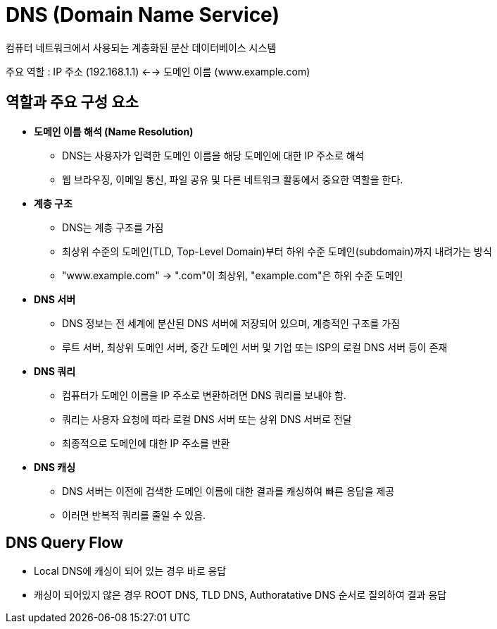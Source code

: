 = DNS (Domain Name Service)

컴퓨터 네트워크에서 사용되는 계층화된 분산 데이터베이스 시스템

주요 역할 : IP 주소 (192.168.1.1) <--> 도메인 이름 (www.example.com)

== 역할과 주요 구성 요소
* *도메인 이름 해석 (Name Resolution)*
** DNS는 사용자가 입력한 도메인 이름을 해당 도메인에 대한 IP 주소로 해석
** 웹 브라우징, 이메일 통신, 파일 공유 및 다른 네트워크 활동에서 중요한 역할을 한다.

* *계층 구조*
** DNS는 계층 구조를 가짐
** 최상위 수준의 도메인(TLD, Top-Level Domain)부터 하위 수준 도메인(subdomain)까지 내려가는 방식
** "www.example.com" -> ".com"이 최상위, "example.com"은 하위 수준 도메인

* *DNS 서버*
** DNS 정보는 전 세계에 분산된 DNS 서버에 저장되어 있으며, 계층적인 구조를 가짐
** 루트 서버, 최상위 도메인 서버, 중간 도메인 서버 및 기업 또는 ISP의 로컬 DNS 서버 등이 존재

* *DNS 쿼리*
** 컴퓨터가 도메인 이름을 IP 주소로 변환하려면 DNS 쿼리를 보내야 함.
** 쿼리는 사용자 요청에 따라 로컬 DNS 서버 또는 상위 DNS 서버로 전달
** 최종적으로 도메인에 대한 IP 주소를 반환

* *DNS 캐싱*
** DNS 서버는 이전에 검색한 도메인 이름에 대한 결과를 캐싱하여 빠른 응답을 제공
** 이러면 반복적 쿼리를 줄일 수 있음.


== DNS Query Flow
* Local DNS에 캐싱이 되어 있는 경우 바로 응답
* 캐싱이 되어있지 않은 경우 ROOT DNS, TLD DNS, Authoratative DNS 순서로 질의하여 결과 응답
